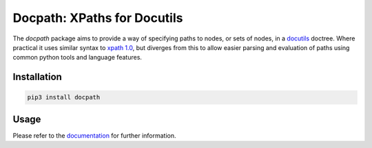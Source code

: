 Docpath: XPaths for Docutils
############################

The *docpath* package aims to provide a way of specifying paths to nodes, or
sets of nodes, in a docutils_ doctree.  Where practical it uses similar syntax
to `xpath 1.0`_, but diverges from this to allow easier parsing and evaluation
of paths using common python tools and language features.

.. _docutils: http://docutils.sourceforge.net/
.. _`xpath 1.0`: https://www.w3.org/TR/xpath-10/

.. start-of-readme-only-text


Installation
============

.. code:: bash

    pip3 install docpath


Usage
=====

Please refer to the documentation_ for further information.

.. _documentation: https://docpath.readthedocs.org/
